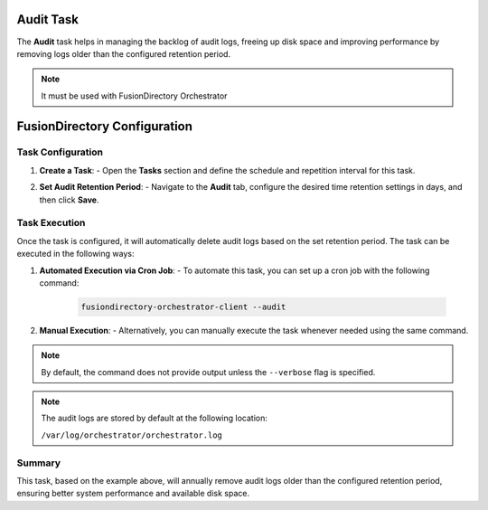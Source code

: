Audit Task
==========

The **Audit** task helps in managing the backlog of audit logs, freeing up disk space and improving performance by removing logs older than the configured retention period.

.. NOTE::
  It must be used with FusionDirectory Orchestrator

FusionDirectory Configuration
=============================

Task Configuration
------------------

1. **Create a Task**:
   - Open the **Tasks** section and define the schedule and repetition interval for this task.

   .. image:: images/audit_t1.png
      :alt: Audit - Task creation step 1
      :width: 600px


2. **Set Audit Retention Period**:
   - Navigate to the **Audit** tab, configure the desired time retention settings in days, and then click **Save**.

   .. image:: images/audit_t2.png
      :alt: Audit - Task creation step 2
      :width: 600px


Task Execution
--------------

Once the task is configured, it will automatically delete audit logs based on the set retention period. The task can be executed in the following ways:

1. **Automated Execution via Cron Job**:
   - To automate this task, you can set up a cron job with the following command:

     .. code-block:: bash

        fusiondirectory-orchestrator-client --audit

2. **Manual Execution**:
   - Alternatively, you can manually execute the task whenever needed using the same command.

.. note::
    By default, the command does not provide output unless the ``--verbose`` flag is specified.

.. note::
    The audit logs are stored by default at the following location:

    ``/var/log/orchestrator/orchestrator.log``

Summary
-------

This task, based on the example above, will annually remove audit logs older than the configured retention period, ensuring better system performance and available disk space.
